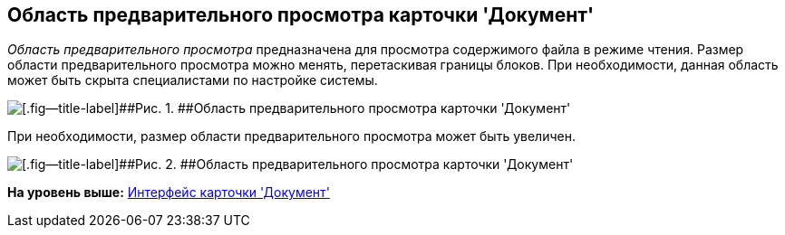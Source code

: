 [[ariaid-title1]]
== Область предварительного просмотра карточки 'Документ'

[.dfn .term]_Область предварительного просмотра_ предназначена для просмотра содержимого файла в режиме чтения. Размер области предварительного просмотра можно менять, перетаскивая границы блоков. При необходимости, данная область может быть скрыта специалистами по настройке системы.

image::images/Dcard_preview_area.png[[.fig--title-label]##Рис. 1. ##Область предварительного просмотра карточки 'Документ']

При необходимости, размер области предварительного просмотра может быть увеличен.

image::images/Dcard_preview_area_big.png[[.fig--title-label]##Рис. 2. ##Область предварительного просмотра карточки 'Документ']

*На уровень выше:* xref:../pages/Dcard_interface.adoc[Интерфейс карточки 'Документ']
